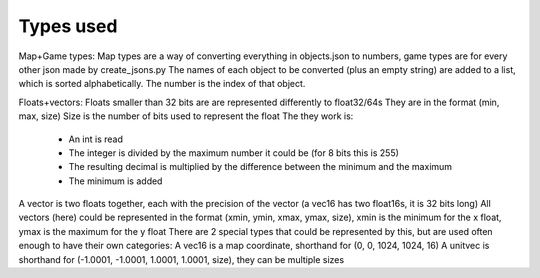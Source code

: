 Types used
==========

Map+Game types:
Map types are a way of converting everything in objects.json to numbers, game types are for every other json made by create_jsons.py
The names of each object to be converted (plus an empty string) are added to a list, which is sorted alphabetically. The number is the index of that object.

Floats+vectors:
Floats smaller than 32 bits are are represented differently to float32/64s
They are in the format (min, max, size)
Size is the number of bits used to represent the float
The they work is:

 * An int is read
 * The integer is divided by the maximum number it could be (for 8 bits this is 255)
 * The resulting decimal is multiplied by the difference between the minimum and the maximum
 * The minimum is added

A vector is two floats together, each with the precision of the vector (a vec16 has two float16s, it is 32 bits long)
All vectors (here) could be represented in the format (xmin, ymin, xmax, ymax, size), xmin is the minimum for the x float, ymax is the maximum for the y float
There are 2 special types that could be represented by this, but are used often enough to have their own categories:
A vec16 is a map coordinate, shorthand for (0, 0, 1024, 1024, 16)
A unitvec is shorthand for (-1.0001, -1.0001, 1.0001, 1.0001, size), they can be multiple sizes
